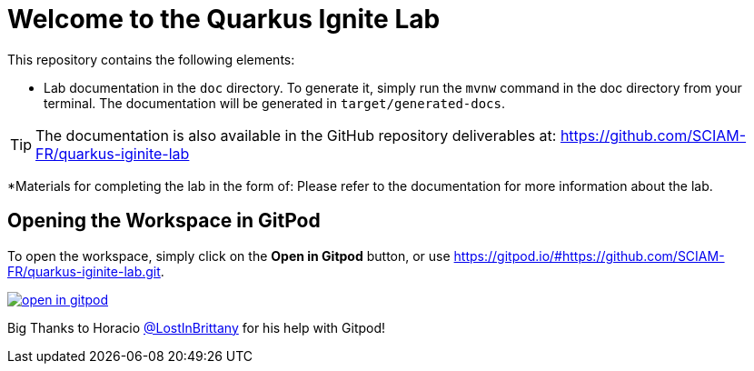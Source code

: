 = Welcome to the Quarkus Ignite Lab

This repository contains the following elements:

* Lab documentation in the `doc` directory. To generate it, simply run the `mvnw` command in the doc directory from your terminal. The documentation will be generated in `target/generated-docs`.

TIP: The documentation is also available in the GitHub repository deliverables at: https://github.com/SCIAM-FR/quarkus-iginite-lab

*Materials for completing the lab in the form of:
Please refer to the documentation for more information about the lab.

## Opening the Workspace in GitPod
To open the workspace, simply click on the *Open in Gitpod* button, or use https://gitpod.io/#https://github.com/SCIAM-FR/quarkus-iginite-lab.git.

image::https://gitpod.io/button/open-in-gitpod.svg[link=https://gitpod.io/#https://github.com/SCIAM-FR/quarkus-iginite-lab.git]

Big Thanks to Horacio https://github.com/LostInBrittany[@LostInBrittany] for his help with Gitpod!
